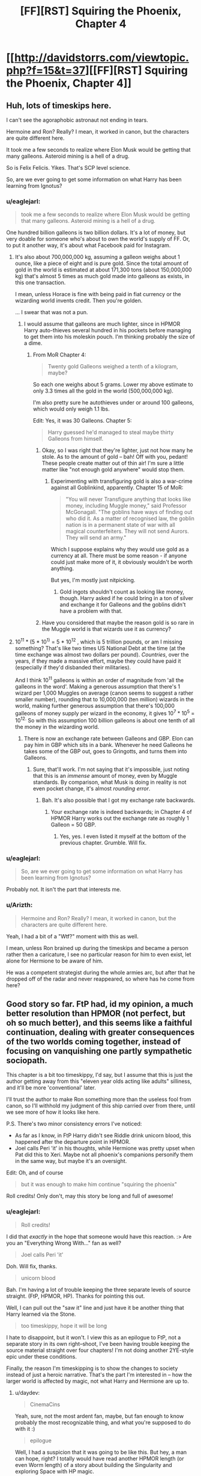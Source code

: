 #+TITLE: [FF][RST] Squiring the Phoenix, Chapter 4

* [[http://davidstorrs.com/viewtopic.php?f=15&t=37][[FF][RST] Squiring the Phoenix, Chapter 4]]
:PROPERTIES:
:Author: eaglejarl
:Score: 15
:DateUnix: 1428203858.0
:DateShort: 2015-Apr-05
:END:

** Huh, lots of timeskips here.

I can't see the agoraphobic astronaut not ending in tears.

Hermoine and Ron? Really? I mean, it worked in canon, but the characters are quite different here.

It took me a few seconds to realize where Elon Musk would be getting that many galleons. Asteroid mining is a hell of a drug.

So is Felix Felicis. Yikes. That's SCP level science.

So, are we ever going to get some information on what Harry has been learning from Ignotus?
:PROPERTIES:
:Author: JackStargazer
:Score: 7
:DateUnix: 1428208410.0
:DateShort: 2015-Apr-05
:END:

*** u/eaglejarl:
#+begin_quote
  took me a few seconds to realize where Elon Musk would be getting that many galleons. Asteroid mining is a hell of a drug.
#+end_quote

One hundred billion galleons is two billion dollars. It's a lot of money, but very doable for someone who's about to own the world's supply of FF. Or, to put it another way, it's about what Facebook paid for Instagram.
:PROPERTIES:
:Author: eaglejarl
:Score: 2
:DateUnix: 1428292211.0
:DateShort: 2015-Apr-06
:END:

**** It's also about 700,000,000 kg, assuming a galleon weighs about 1 ounce, like a piece of eight and is pure gold. Since the total amount of gold in the world is estimated at about 171,300 tons (about 150,000,000 kg) that's almost 5 times as much gold made into galleons as exists, in this one transaction.

I mean, unless Horace is fine with being paid in fiat currency or the wizarding world invents credit. Then you're golden.

... I swear that was not a pun.
:PROPERTIES:
:Author: JackStargazer
:Score: 2
:DateUnix: 1428293356.0
:DateShort: 2015-Apr-06
:END:

***** I would assume that galleons are much lighter, since in HPMOR Harry auto-thieves several hundred in his pockets before managing to get them into his moleskin pouch. I'm thinking probably the size of a dime.
:PROPERTIES:
:Author: eaglejarl
:Score: 1
:DateUnix: 1428294900.0
:DateShort: 2015-Apr-06
:END:

****** From MoR Chapter 4:

#+begin_quote
  Twenty gold Galleons weighed a tenth of a kilogram, maybe?
#+end_quote

So each one weighs about 5 grams. Lower my above estimate to only 3.3 times all the gold in the world (500,000,000 kg).

I'm also pretty sure he autothieves under or around 100 galleons, which would only weigh 1.1 lbs.

Edit: Yes, it was 30 Galleons. Chapter 5:

#+begin_quote
  Harry guessed he'd managed to steal maybe thirty Galleons from himself.
#+end_quote
:PROPERTIES:
:Author: JackStargazer
:Score: 1
:DateUnix: 1428329225.0
:DateShort: 2015-Apr-06
:END:

******* Okay, so I was right that they're lighter, just not how many he stole. As to the amount of gold -- bah! Off with you, pedant! These people create matter out of thin air! I'm sure a little matter like "not enough gold anywhere" would stop them.
:PROPERTIES:
:Author: eaglejarl
:Score: 1
:DateUnix: 1428341701.0
:DateShort: 2015-Apr-06
:END:

******** Experimenting with transfiguring gold is also a war-crime against all Goblinkind, apparently. Chapter 15 of MoR:

#+begin_quote
  "You will never Transfigure anything that looks like money, including Muggle money," said Professor McGonagall. "The goblins have ways of finding out who did it. As a matter of recognised law, the goblin nation is in a permanent state of war with all magical counterfeiters. They will not send Aurors. They will send an army."
#+end_quote

Which I suppose explains why they would use gold as a currency at all. There must be some reason - if anyone could just make more of it, it obviously wouldn't be worth anything.

But yes, I'm mostly just nitpicking.
:PROPERTIES:
:Author: JackStargazer
:Score: 2
:DateUnix: 1428342272.0
:DateShort: 2015-Apr-06
:END:

********* Gold ingots shouldn't count as looking like money, though. Harry asked if he could bring in a ton of silver and exchange it for Galleons and the goblins didn't have a problem with that.
:PROPERTIES:
:Author: eaglejarl
:Score: 1
:DateUnix: 1428378620.0
:DateShort: 2015-Apr-07
:END:


******* Have you considered that maybe the reason gold is so rare in the Muggle world is that wizards use it as currency?
:PROPERTIES:
:Score: 1
:DateUnix: 1429590051.0
:DateShort: 2015-Apr-21
:END:


**** 10^{11} * (5 * 10^{1)} = 5 * 10^{12} , which is 5 trillion pounds, or am I missing something? That's like two times US National Debt at the time (at the time exchange was almost two dollars per pound). /Countries/, over the years, if they made a massive effort, maybe they could have paid it (especially if they'd disbanded their militaries).

And I think 10^{11} galleons is within an order of magnitude from 'all the galleons in the word'. Making a generous assumption that there's 1 wizard per 1,000 Muggles on average (canon seems to suggest a rather smaller number), rounding that to 10,000,000 (ten million) wizards in the world, making further generous assumption that there's 100,000 galleons of money supply per wizard in the economy, it gives 10^{7} * 10^{5} = 10^{12.} So with this assumption 100 billion galleons is about one tenth of all the money in the wizarding world.
:PROPERTIES:
:Author: daydev
:Score: 2
:DateUnix: 1428295629.0
:DateShort: 2015-Apr-06
:END:

***** There is now an exchange rate between Galleons and GBP. Elon can pay him in GBP which sits in a bank. Whenever he need Galleons he takes some of the GBP out, goes to Gringotts, and turns them into Galleons.
:PROPERTIES:
:Author: eaglejarl
:Score: 2
:DateUnix: 1428299785.0
:DateShort: 2015-Apr-06
:END:

****** Sure, that'll work. I'm not saying that it's impossible, just noting that this is an /immense/ amount of money, even by Muggle standards. By comparison, what Musk is doing in reality is not even pocket change, it's almost /rounding error/.
:PROPERTIES:
:Author: daydev
:Score: 1
:DateUnix: 1428300452.0
:DateShort: 2015-Apr-06
:END:

******* Bah. It's also possible that I got my exchange rate backwards.
:PROPERTIES:
:Author: eaglejarl
:Score: 2
:DateUnix: 1428305271.0
:DateShort: 2015-Apr-06
:END:

******** Your exchange rate is indeed backwards; in Chapter 4 of HPMOR Harry works out the exchange rate as roughly 1 Galleon = 50 GBP.
:PROPERTIES:
:Author: b_sen
:Score: 1
:DateUnix: 1428336045.0
:DateShort: 2015-Apr-06
:END:

********* Yes, yes. I even listed it myself at the bottom of the previous chapter. Grumble. Will fix.
:PROPERTIES:
:Author: eaglejarl
:Score: 1
:DateUnix: 1428341582.0
:DateShort: 2015-Apr-06
:END:


*** u/eaglejarl:
#+begin_quote
  So, are we ever going to get some information on what Harry has been learning from Ignotus?
#+end_quote

Probably not. It isn't the part that interests me.
:PROPERTIES:
:Author: eaglejarl
:Score: 2
:DateUnix: 1428209385.0
:DateShort: 2015-Apr-05
:END:


*** u/Arizth:
#+begin_quote
  Hermoine and Ron? Really? I mean, it worked in canon, but the characters are quite different here.
#+end_quote

Yeah, I had a bit of a "Wtf?" moment with this as well.

I mean, unless Ron brained up during the timeskips and became a person rather then a caricature, I see no particular reason for him to even exist, let alone for Hermione to be aware of him.

He was a competent strategist during the whole armies arc, but after that he dropped off of the radar and never reappeared, so where has he come from here?
:PROPERTIES:
:Author: Arizth
:Score: 1
:DateUnix: 1428352855.0
:DateShort: 2015-Apr-07
:END:


** Good story so far. FtP had, id my opinion, a much better resolution than HPMOR (not perfect, but oh so much better), and this seems like a faithful continuation, dealing with greater consequences of the two worlds coming together, instead of focusing on vanquishing one partly sympathetic sociopath.

This chapter is a bit too timeskippy, I'd say, but I assume that this is just the author getting away from this "eleven year olds acting like adults" silliness, and it'll be more 'conventional' later.

I'll trust the author to make Ron something more than the useless fool from canon, so I'll withhold my judgment of this ship carried over from there, until we see more of how it looks like here.

P.S. There's two minor consistency errors I've noticed:

- As far as I know, in FtP Harry didn't see Riddle drink unicorn blood, this happened after the departure point in HPMOR.
- Joel calls Peri 'it' in his thoughts, while Hermione was pretty upset when Pat did this to Xeri. Maybe not all phoenix's companions personify them in the same way, but maybe it's an oversight.\\

Edit: Oh, and of course

#+begin_quote
  but it was enough to make him continue "squiring the phoenix"
#+end_quote

Roll credits! Only don't, may this story be long and full of awesome!
:PROPERTIES:
:Author: daydev
:Score: 4
:DateUnix: 1428234772.0
:DateShort: 2015-Apr-05
:END:

*** u/eaglejarl:
#+begin_quote
  Roll credits!
#+end_quote

I did that /exactly/ in the hope that someone would have this reaction. :> Are you an "Everything Wrong With..." fan as well?

#+begin_quote
  Joel calls Peri 'it'
#+end_quote

Doh. Will fix, thanks.

#+begin_quote
  unicorn blood
#+end_quote

Bah. I'm having a lot of trouble keeping the three separate levels of source straight. (FtP, HPMOR, HP). Thanks for pointing this out.

Well, I can pull out the "saw it" line and just have it be another thing that Harry learned via the Stone.

#+begin_quote
  too timeskippy, hope it will be long
#+end_quote

I hate to disappoint, but it won't. I view this as an epilogue to FtP, not a separate story in its own right--shoot, I've been having trouble keeping the source material straight over four chapters! I'm not doing another 2YE-style epic under these conditions.

Finally, the reason I'm timeskipping is to show the changes to society instead of just a heroic narrative. That's the part I'm interested in -- how the larger world is affected by magic, not what Harry and Hermione are up to.
:PROPERTIES:
:Author: eaglejarl
:Score: 2
:DateUnix: 1428238634.0
:DateShort: 2015-Apr-05
:END:

**** u/daydev:
#+begin_quote
  CinemaCins
#+end_quote

Yeah, sure, not the most ardent fan, maybe, but fan enough to know probably the most recognizable thing, and what you're supposed to do with it :)

#+begin_quote
  epilogue
#+end_quote

Well, I had a suspicion that it was going to be like this. But hey, a man can hope, right? I totally would have read another HPMOR length (or even Worm length) of a story about building the Singularity and exploring Space with HP magic.
:PROPERTIES:
:Author: daydev
:Score: 1
:DateUnix: 1428241014.0
:DateShort: 2015-Apr-05
:END:


**** u/deleted:
#+begin_quote
  Ben hesitated. "Slughorn said that it didn't create luck, it just concentrated it. However much good luck it gives you, you'll have an equal amount of bad luck later, and the bad luck will often last longer because it's being pulled from across a long stretch of time to concentrate in that one short stretch where you're using the potion."
#+end_quote

I... uh... ummm... ENTROPY DOES NOT WORK THAT WAY! What the fuck, wizards!? aaaagggh

So yeah, nice job breaking yet another piece of real-world science over your knee, because magic.
:PROPERTIES:
:Score: 1
:DateUnix: 1428328439.0
:DateShort: 2015-Apr-06
:END:

***** Hang on.

Ghosts, antigravity, human at-will teleportation without regard to velocity difference at different points on Earth, phoenix transport /to the moon/, a potion that cures every single version of the common cold, spells that create and destroy matter, souls, magic rooms that might as well be infinite-capacity holodecks, and TIME MACHINES...and the part you're having trouble with is luck?
:PROPERTIES:
:Author: eaglejarl
:Score: 2
:DateUnix: 1428341535.0
:DateShort: 2015-Apr-06
:END:

****** Well, if you're fucking with the laws of information, /your brain should stop working/.
:PROPERTIES:
:Score: 1
:DateUnix: 1428344411.0
:DateShort: 2015-Apr-06
:END:


** I am /really/ loving the amount of snarking about life in academia in this fic. Warms my crabbed academic heart.
:PROPERTIES:
:Score: 1
:DateUnix: 1428327358.0
:DateShort: 2015-Apr-06
:END:

*** Thanks. My sister and brother in law are both professors.
:PROPERTIES:
:Author: eaglejarl
:Score: 1
:DateUnix: 1428341318.0
:DateShort: 2015-Apr-06
:END:

**** pls someone hire me
:PROPERTIES:
:Score: 2
:DateUnix: 1428344343.0
:DateShort: 2015-Apr-06
:END:
